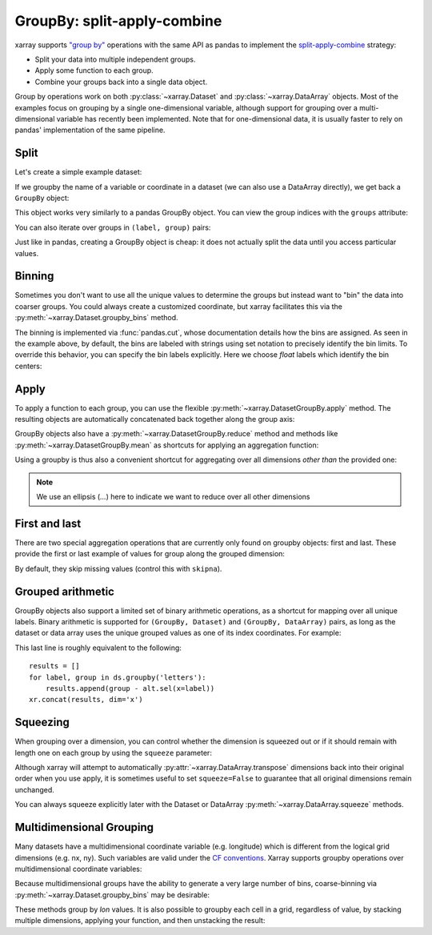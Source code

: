 .. _groupby:

GroupBy: split-apply-combine
----------------------------

xarray supports `"group by"`__ operations with the same API as pandas to
implement the `split-apply-combine`__ strategy:

__ http://pandas.pydata.org/pandas-docs/stable/groupby.html
__ http://www.jstatsoft.org/v40/i01/paper

- Split your data into multiple independent groups.
- Apply some function to each group.
- Combine your groups back into a single data object.

Group by operations work on both :py:class:`~xarray.Dataset` and
:py:class:`~xarray.DataArray` objects. Most of the examples focus on grouping by
a single one-dimensional variable, although support for grouping
over a multi-dimensional variable has recently been implemented. Note that for
one-dimensional data, it is usually faster to rely on pandas' implementation of
the same pipeline.

Split
~~~~~

Let's create a simple example dataset:

.. ipython:: python
   :suppress:

    import numpy as np
    import pandas as pd
    import xarray as xr
    np.random.seed(123456)

.. ipython:: python

    ds = xr.Dataset({'foo': (('x', 'y'), np.random.rand(4, 3))},
                    coords={'x': [10, 20, 30, 40],
                            'letters': ('x', list('abba'))})
    arr = ds['foo']
    ds

If we groupby the name of a variable or coordinate in a dataset (we can also
use a DataArray directly), we get back a ``GroupBy`` object:

.. ipython:: python

    ds.groupby('letters')

This object works very similarly to a pandas GroupBy object. You can view
the group indices with the ``groups`` attribute:

.. ipython:: python

    ds.groupby('letters').groups

You can also iterate over groups in ``(label, group)`` pairs:

.. ipython:: python

    list(ds.groupby('letters'))

Just like in pandas, creating a GroupBy object is cheap: it does not actually
split the data until you access particular values.

Binning
~~~~~~~

Sometimes you don't want to use all the unique values to determine the groups
but instead want to "bin" the data into coarser groups. You could always create
a customized coordinate, but xarray facilitates this via the
:py:meth:`~xarray.Dataset.groupby_bins` method.

.. ipython:: python

    x_bins = [0,25,50]
    ds.groupby_bins('x', x_bins).groups

The binning is implemented via :func:`pandas.cut`, whose documentation details how
the bins are assigned. As seen in the example above, by default, the bins are
labeled with strings using set notation to precisely identify the bin limits. To
override this behavior, you can specify the bin labels explicitly. Here we
choose `float` labels which identify the bin centers:

.. ipython:: python

    x_bin_labels = [12.5,37.5]
    ds.groupby_bins('x', x_bins, labels=x_bin_labels).groups


Apply
~~~~~

To apply a function to each group, you can use the flexible
:py:meth:`~xarray.DatasetGroupBy.apply` method. The resulting objects are automatically
concatenated back together along the group axis:

.. ipython:: python

    def standardize(x):
        return (x - x.mean()) / x.std()

    arr.groupby('letters').apply(standardize)

GroupBy objects also have a :py:meth:`~xarray.DatasetGroupBy.reduce` method and
methods like :py:meth:`~xarray.DatasetGroupBy.mean` as shortcuts for applying an
aggregation function:

.. ipython:: python

    arr.groupby('letters').mean(dim='x')

Using a groupby is thus also a convenient shortcut for aggregating over all
dimensions *other than* the provided one:

.. ipython:: python

    ds.groupby('x').std(...)

.. note::

    We use an ellipsis (`...`) here to indicate we want to reduce over all
    other dimensions  


First and last
~~~~~~~~~~~~~~

There are two special aggregation operations that are currently only found on
groupby objects: first and last. These provide the first or last example of
values for group along the grouped dimension:

.. ipython:: python

    ds.groupby('letters').first(...)

By default, they skip missing values (control this with ``skipna``).

Grouped arithmetic
~~~~~~~~~~~~~~~~~~

GroupBy objects also support a limited set of binary arithmetic operations, as
a shortcut for mapping over all unique labels. Binary arithmetic is supported
for ``(GroupBy, Dataset)`` and ``(GroupBy, DataArray)`` pairs, as long as the
dataset or data array uses the unique grouped values as one of its index
coordinates. For example:

.. ipython:: python

    alt = arr.groupby('letters').mean(...)
    alt
    ds.groupby('letters') - alt

This last line is roughly equivalent to the following::

    results = []
    for label, group in ds.groupby('letters'):
        results.append(group - alt.sel(x=label))
    xr.concat(results, dim='x')

Squeezing
~~~~~~~~~

When grouping over a dimension, you can control whether the dimension is
squeezed out or if it should remain with length one on each group by using
the ``squeeze`` parameter:

.. ipython:: python

    next(iter(arr.groupby('x')))

.. ipython:: python

    next(iter(arr.groupby('x', squeeze=False)))

Although xarray will attempt to automatically
:py:attr:`~xarray.DataArray.transpose` dimensions back into their original order
when you use apply, it is sometimes useful to set ``squeeze=False`` to
guarantee that all original dimensions remain unchanged.

You can always squeeze explicitly later with the Dataset or DataArray
:py:meth:`~xarray.DataArray.squeeze` methods.

.. _groupby.multidim:

Multidimensional Grouping
~~~~~~~~~~~~~~~~~~~~~~~~~

Many datasets have a multidimensional coordinate variable (e.g. longitude)
which is different from the logical grid dimensions (e.g. nx, ny). Such
variables are valid under the `CF conventions`__. Xarray supports groupby
operations over multidimensional coordinate variables:

__ http://cfconventions.org/cf-conventions/v1.6.0/cf-conventions.html#_two_dimensional_latitude_longitude_coordinate_variables

.. ipython:: python

    da = xr.DataArray([[0,1],[2,3]],
        coords={'lon': (['ny','nx'], [[30,40],[40,50]] ),
                'lat': (['ny','nx'], [[10,10],[20,20]] ),},
        dims=['ny','nx'])
    da
    da.groupby('lon').sum(...)
    da.groupby('lon').apply(lambda x: x - x.mean(), shortcut=False)

Because multidimensional groups have the ability to generate a very large
number of bins, coarse-binning via :py:meth:`~xarray.Dataset.groupby_bins`
may be desirable:

.. ipython:: python

    da.groupby_bins('lon', [0,45,50]).sum()

These methods group by `lon` values. It is also possible to groupby each
cell in a grid, regardless of value, by stacking multiple dimensions, 
applying your function, and then unstacking the result:

.. ipython:: python

   stacked = da.stack(gridcell=['ny', 'nx'])
   stacked.groupby('gridcell').sum(...).unstack('gridcell')
